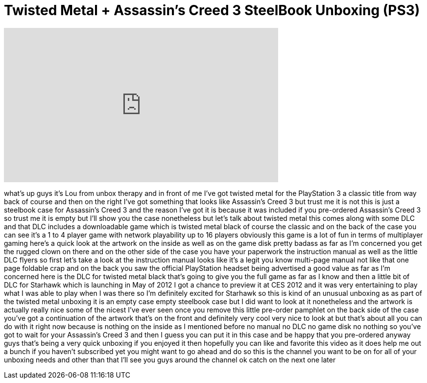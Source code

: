 = Twisted Metal + Assassin's Creed 3 SteelBook Unboxing (PS3)
:published_at: 2012-03-09
:hp-alt-title: Twisted Metal + Assassin's Creed 3 SteelBook Unboxing (PS3)
:hp-image: https://i.ytimg.com/vi/YrTJx7vvXgw/maxresdefault.jpg


++++
<iframe width="560" height="315" src="https://www.youtube.com/embed/YrTJx7vvXgw?rel=0" frameborder="0" allow="autoplay; encrypted-media" allowfullscreen></iframe>
++++

what's up guys it's Lou from unbox
therapy and in front of me I've got
twisted metal for the PlayStation 3 a
classic title from way back of course
and then on the right I've got something
that looks like Assassin's Creed 3 but
trust me it is not this is just a
steelbook case for Assassin's Creed 3
and the reason I've got it is because it
was included if you pre-ordered
Assassin's Creed 3 so trust me it is
empty but I'll show you the case
nonetheless but let's talk about twisted
metal this comes along with some DLC and
that DLC includes a downloadable game
which is twisted metal black of course
the classic and on the back of the case
you can see it's a 1 to 4 player game
with network playability up to 16
players obviously this game is a lot of
fun in terms of multiplayer gaming
here's a quick look at the artwork on
the inside as well as on the game disk
pretty badass as far as I'm concerned
you get the rugged clown on there and on
the other side of the case you have your
paperwork the instruction manual as well
as the little DLC flyers so first let's
take a look at the instruction manual
looks like it's a legit
you know multi-page manual not like that
one page foldable crap and on the back
you saw the official PlayStation headset
being advertised a good value as far as
I'm concerned
here is the DLC for twisted metal black
that's going to give you the full game
as far as I know and then a little bit
of DLC for Starhawk which is launching
in May of 2012 I got a chance to preview
it at CES 2012 and it was very
entertaining to play what I was able to
play when I was there so I'm definitely
excited for Starhawk so this is kind of
an unusual unboxing as as part of the
twisted metal unboxing it is an empty
case empty steelbook case but I did want
to look at it nonetheless and the
artwork is actually really nice some of
the nicest I've ever seen once you
remove this little pre-order pamphlet on
the back side of the case you've got a
continuation of the artwork that's on
the front and definitely very cool very
nice to look at but that's about all you
can do with it right now because
is nothing on the inside as I mentioned
before no manual no DLC no game disk no
nothing so you've got to wait for your
Assassin's Creed 3 and then I guess you
can put it in this case and be happy
that you pre-ordered anyway guys that's
being a very quick unboxing if you
enjoyed it then hopefully you can like
and favorite this video as it does help
me out a bunch if you haven't subscribed
yet you might want to go ahead and do so
this is the channel you want to be on
for all of your unboxing needs and other
than that I'll see you guys around the
channel ok catch on the next one later